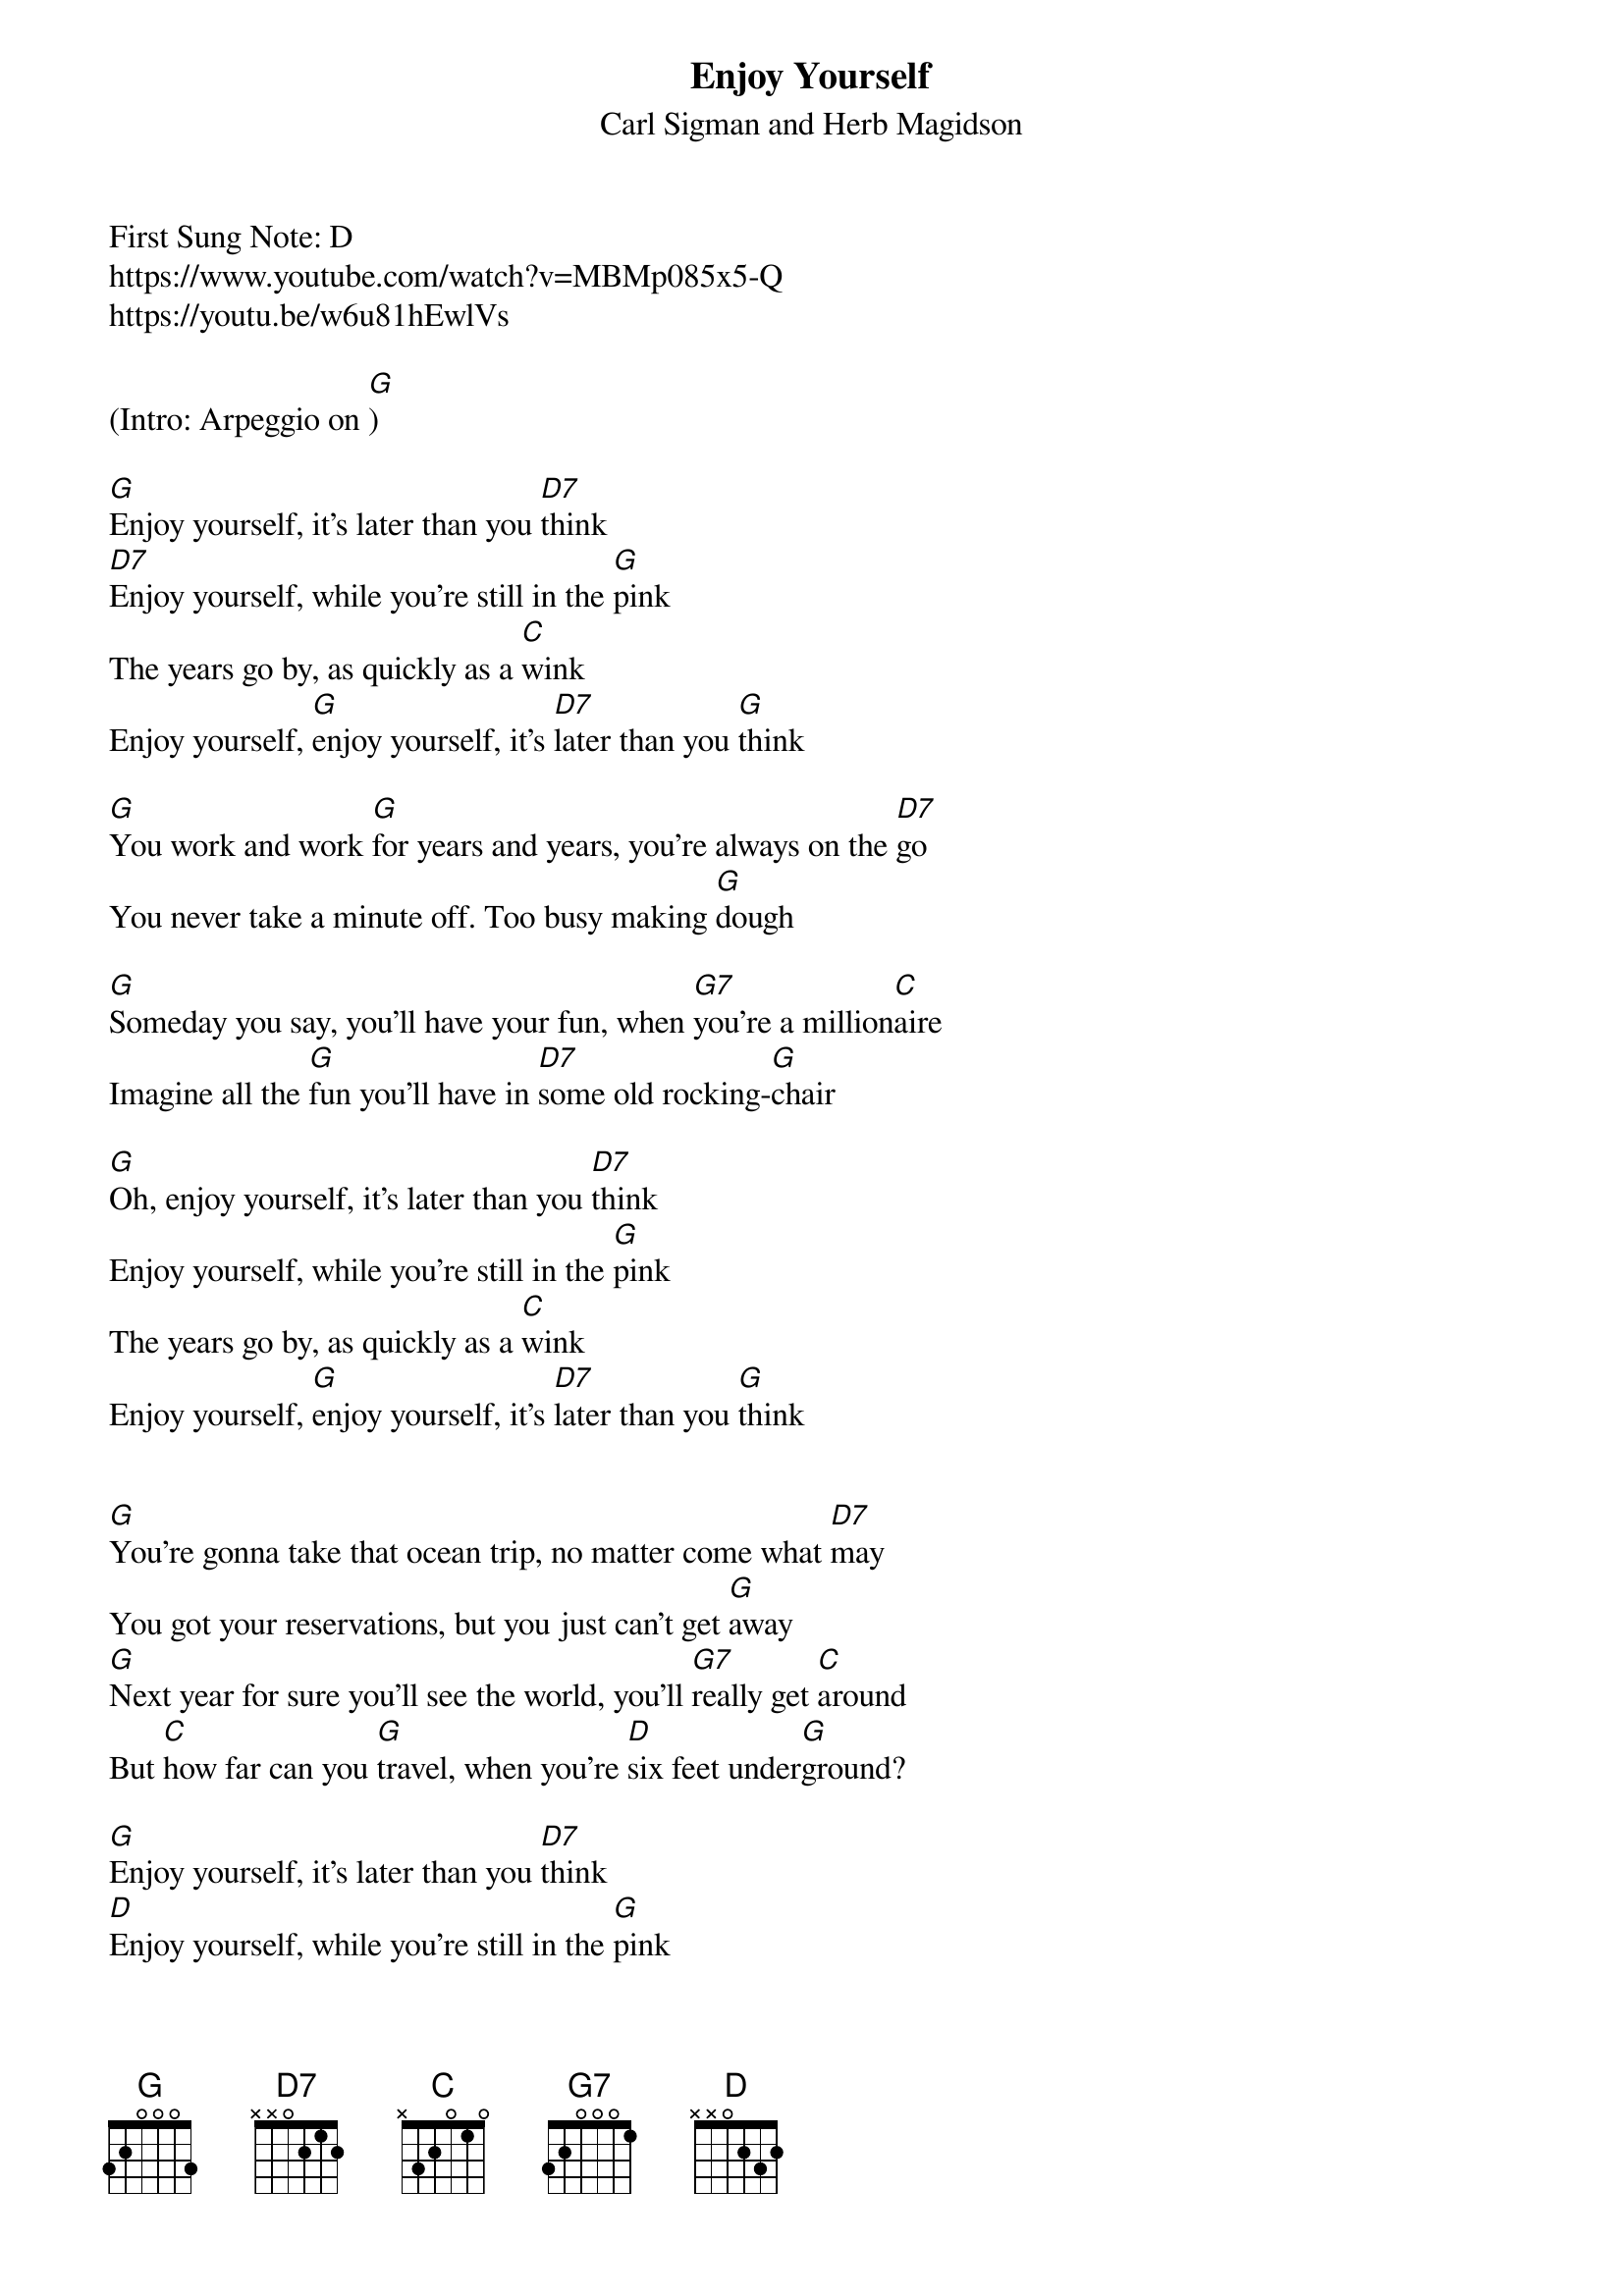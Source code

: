 {t:Enjoy Yourself}
{st: Carl Sigman and Herb Magidson}
{key: G}
{duration: 150}
{Tempo:120}
{time:4/4}
First Sung Note: D 
#{c:Instrumental}
https://www.youtube.com/watch?v=MBMp085x5-Q
https://youtu.be/w6u81hEwlVs

(Intro: Arpeggio on [G])

[G]Enjoy yourself, it's later than you [D7]think
[D7]Enjoy yourself, while you're still in the [G]pink
The years go by, as quickly as a [C]wink
Enjoy yourself, [G]enjoy yourself, it's [D7]later than you [G]think
 
[G]You work and work [G]for years and years, you're always on the [D7]go
You never take a minute off. Too busy making [G]dough
 
[G]Someday you say, you'll have your fun, when [G7]you're a million[C]aire
Imagine all the [G]fun you'll have in [D7]some old rocking-[G]chair
 
[G]Oh, enjoy yourself, it's later than you [D7]think
Enjoy yourself, while you're still in the [G]pink
The years go by, as quickly as a [C]wink
Enjoy yourself, [G]enjoy yourself, it's [D7]later than you [G]think
 
 
[G]You're gonna take that ocean trip, no matter come what [D7]may
You got your reservations, but you just can't get [G]away
[G]Next year for sure you'll see the world, you'll [G7]really get [C]around
But [C]how far can you [G]travel, when you're [D]six feet under[G]ground?
 
[G]Enjoy yourself, it's later than you [D7]think
[D]Enjoy yourself, while you're still in the [G]pink
The [G]years go by, as quickly as a [C]wink
[C]Enjoy yourself, [G]enjoy yourself, it's [D7]later than you [G]think
(Get out and see the world)
 
[G]You worry when the weather's cold, you worry when it's [D7]hot
You [D]worry when you're doing well, you worry when you're [G]not
It's [G]worry, worry all of the time, you [G7]don't know how to [C]laugh
[C]They'll think of something [G]funny, when they [D7]write your [G]epitaph
 
[G]Enjoy yourself, it's later than you [D7]think
[D]Enjoy [D7]yourself, while you're still in the [G]pink
The [G]years go by, as quickly as a [C]wink
[C]Enjoy yourself, [G]enjoy yourself, it's [D7]later than you [G]think
[C]Enjoy yourself, [G]enjoy yourself, it's [D7]later than you [G]think
